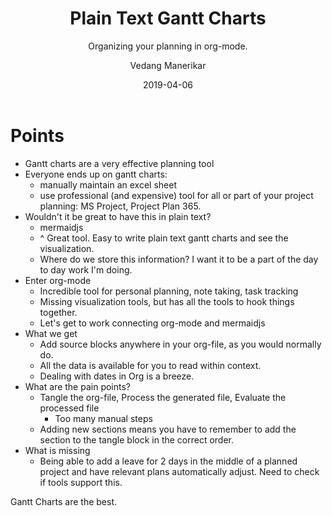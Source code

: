 #+title: Plain Text Gantt Charts
#+date: 2019-04-06
#+author: Vedang Manerikar
#+hugo_section: techlog
#+hugo_base_dir: ~/src/vedang.me/
#+hugo_tags: gantt emacs org-mode mermaidjs
#+hugo_categories: tools
#+hugo_draft: true
#+hugo_custom_front_matter: :toc true :featured_image "/images/pgm-gantt.jpg"
#+subtitle: Organizing your planning in org-mode.

* Points
  - Gantt charts are a very effective planning tool
  - Everyone ends up on gantt charts:
    + manually maintain an excel sheet
    + use professional (and expensive) tool for all or part of your
      project planning: MS Project, Project Plan 365.
  - Wouldn't it be great to have this in plain text?
    + mermaidjs
    + ^ Great tool. Easy to write plain text gantt charts and see the
      visualization.
    + Where do we store this information? I want it to be a part of
      the day to day work I'm doing.
  - Enter org-mode
    + Incredible tool for personal planning, note taking, task tracking
    + Missing visualization tools, but has all the tools to hook things together.
    + Let's get to work connecting org-mode and mermaidjs
  - What we get
    + Add source blocks anywhere in your org-file, as you would normally do.
    + All the data is available for you to read within context.
    + Dealing with dates in Org is a breeze.
  - What are the pain points?
    + Tangle the org-file, Process the generated file, Evaluate the processed file
      - Too many manual steps
    + Adding new sections means you have to remember to add the
      section to the tangle block in the correct order.
  - What is missing
    + Being able to add a leave for 2 days in the middle of a planned
      project and have relevant plans automatically adjust. Need to
      check if tools support this.


#+hugo: more

Gantt Charts are the best.

